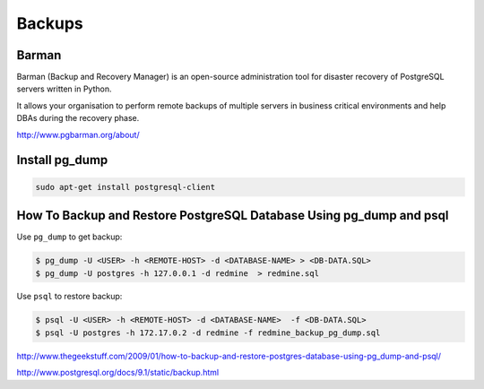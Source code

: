 Backups
=======

Barman
------

Barman (Backup and Recovery Manager) is an open-source administration tool for disaster recovery of PostgreSQL servers written in Python. 

It allows your organisation to perform remote backups of multiple servers in business critical environments and help DBAs during the recovery phase.

http://www.pgbarman.org/about/

Install pg_dump
----------------

.. code-block:: bash

    sudo apt-get install postgresql-client

How To Backup and Restore PostgreSQL Database Using pg_dump and psql
--------------------------------------------------------------------

Use ``pg_dump`` to get backup:

.. code-block:: bash

    $ pg_dump -U <USER> -h <REMOTE-HOST> -d <DATABASE-NAME> > <DB-DATA.SQL>
    $ pg_dump -U postgres -h 127.0.0.1 -d redmine  > redmine.sql

Use ``psql`` to restore backup:

.. code-block:: bash

    $ psql -U <USER> -h <REMOTE-HOST> -d <DATABASE-NAME>  -f <DB-DATA.SQL>
    $ psql -U postgres -h 172.17.0.2 -d redmine -f redmine_backup_pg_dump.sql


http://www.thegeekstuff.com/2009/01/how-to-backup-and-restore-postgres-database-using-pg_dump-and-psql/

http://www.postgresql.org/docs/9.1/static/backup.html

